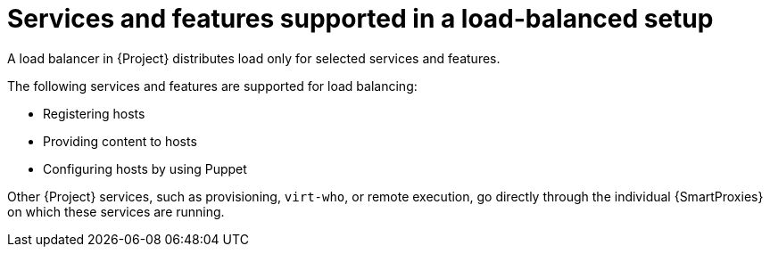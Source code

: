 :_mod-docs-content-type: CONCEPT

[id="services-and-features-supported-in-a-load-balanced-setup_{context}"]
= Services and features supported in a load-balanced setup

[role="_abstract"]
A load balancer in {Project} distributes load only for selected services and features.

The following services and features are supported for load balancing:

* Registering hosts
* Providing content to hosts
* Configuring hosts by using Puppet

Other {Project} services, such as provisioning, `virt-who`, or remote execution, go directly through the individual {SmartProxies} on which these services are running.
